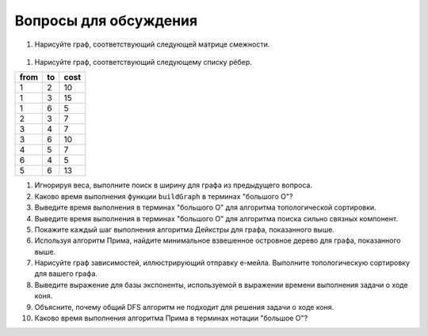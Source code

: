 ..  Copyright (C)  Brad Miller, David Ranum, Jeffrey Elkner, Peter Wentworth, Allen B. Downey, Chris
    Meyers, and Dario Mitchell.  Permission is granted to copy, distribute
    and/or modify this document under the terms of the GNU Free Documentation
    License, Version 1.3 or any later version published by the Free Software
    Foundation; with Invariant Sections being Forward, Prefaces, and
    Contributor List, no Front-Cover Texts, and no Back-Cover Texts.  A copy of
    the license is included in the section entitled "GNU Free Documentation
    License".

Вопросы для обсуждения
----------------------

#. Нарисуйте граф, соответствующий следующей матрице смежности.

.. figure:: Figures/adjMatEX.png
   :align: center

#. Нарисуйте граф, соответствующий следующему списку рёбер.

.. table:: 

           +--------+------+--------+
           | from   | to   | cost   |
           +========+======+========+
           | 1      | 2    | 10     |
           +--------+------+--------+
           | 1      | 3    | 15     |
           +--------+------+--------+
           | 1      | 6    | 5      |
           +--------+------+--------+
           | 2      | 3    | 7      |
           +--------+------+--------+
           | 3      | 4    | 7      |
           +--------+------+--------+
           | 3      | 6    | 10     |
           +--------+------+--------+
           | 4      | 5    | 7      |
           +--------+------+--------+
           | 6      | 4    | 5      |
           +--------+------+--------+
           | 5      | 6    | 13     |
           +--------+------+--------+

#. Игнорируя веса, выполните поиск в ширину для графа из предыдущего вопроса.

#. Каково время выполнения функции ``buildGraph`` в терминах "большого О"?

#. Выведите время выполнения в терминах "большого О" для алгоритма топологической сортировки.

#. Выведите время выполнения в терминах "большого О" для алгоритма поиска сильно связных компонент.

#. Покажите каждый шаг выполнения алгоритма Дейкстры для графа, показанного выше.

#. Используя алгоритм Прима, найдите минимальное взвешенное островное дерево для графа, показанного выше.

#. Нарисуйте граф зависимостей, иллюстрирующий отправку е-мейла. Выполните топологическую сортировку для вашего графа.

#. Выведите выражение для базы экспоненты, используемой в выражении времени выполнения задачи о ходе коня.

#. Объясните, почему общий DFS алгоритм не подходит для решения задачи о ходе коня.

#. Каково время выполнения алгоритма Прима в терминах нотации "большое О"?

.. disqus::
